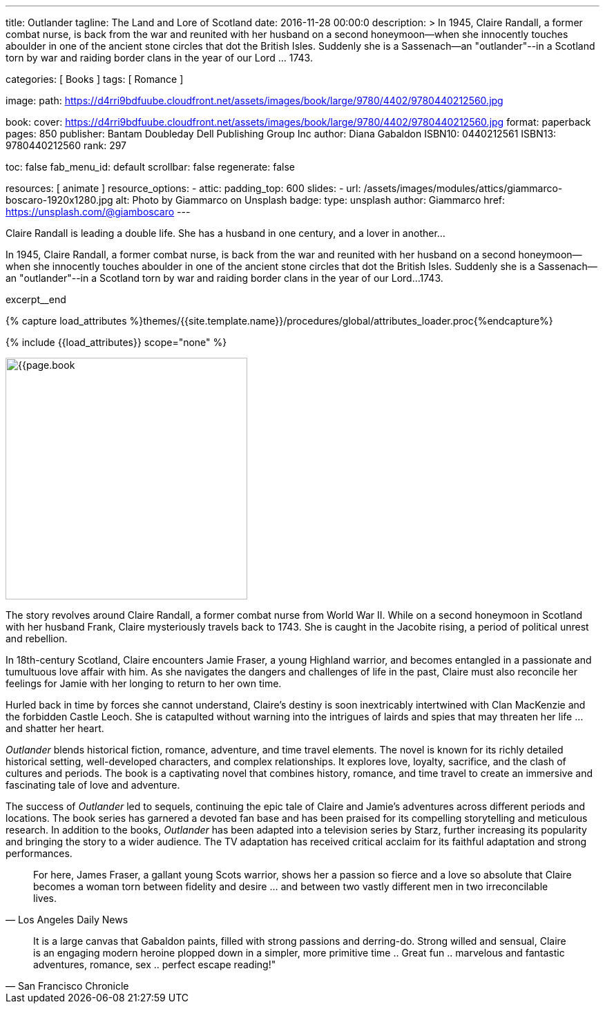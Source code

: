 ---
title:                                  Outlander
tagline:                                The Land and Lore of Scotland
date:                                   2016-11-28 00:00:0
description: >
                                        In 1945, Claire Randall, a former combat nurse, is back from the war and
                                        reunited with her husband on a second honeymoon--when she innocently touches
                                        aboulder in one of the ancient stone circles that dot the British Isles.
                                        Suddenly she is a Sassenach--an "outlander"--in a Scotland torn by war and
                                        raiding border clans in the year of our Lord ... 1743.

categories:                             [ Books ]
tags:                                   [ Romance ]

image:
  path:                                 https://d4rri9bdfuube.cloudfront.net/assets/images/book/large/9780/4402/9780440212560.jpg

book:
  cover:                                https://d4rri9bdfuube.cloudfront.net/assets/images/book/large/9780/4402/9780440212560.jpg
  format:                               paperback
  pages:                                850
  publisher:                            Bantam Doubleday Dell Publishing Group Inc
  author:                               Diana Gabaldon
  ISBN10:                               0440212561
  ISBN13:                               9780440212560
  rank:                                 297

toc:                                    false
fab_menu_id:                            default
scrollbar:                              false
regenerate:                             false

resources:                              [ animate ]
resource_options:
  - attic:
      padding_top:                      600
      slides:
        - url:                          /assets/images/modules/attics/giammarco-boscaro-1920x1280.jpg
          alt:                          Photo by Giammarco on Unsplash
          badge:
            type:                       unsplash
            author:                     Giammarco
            href:                       https://unsplash.com/@giamboscaro
---

// Page Initializer
// =============================================================================
// Enable the Liquid Preprocessor
:page-liquid:

// Set (local) page attributes here
// -----------------------------------------------------------------------------
// :page--attr:                         <attr-value>

// Place an excerpt at the most top position
// -----------------------------------------------------------------------------
Claire Randall is leading a double life. She has a husband in one century,
and a lover in another...

In 1945, Claire Randall, a former combat nurse, is back from the war and
reunited with her husband on a second honeymoon--when she innocently touches
aboulder in one of the ancient stone circles that dot the British Isles.
Suddenly she is a Sassenach--an "outlander"--in a Scotland torn by war and
raiding border clans in the year of our Lord...1743.

excerpt__end

//  Load Liquid procedures
// -----------------------------------------------------------------------------
{% capture load_attributes %}themes/{{site.template.name}}/procedures/global/attributes_loader.proc{%endcapture%}

// Load page attributes
// -----------------------------------------------------------------------------
{% include {{load_attributes}} scope="none" %}


// Page content
// ~~~~~~~~~~~~~~~~~~~~~~~~~~~~~~~~~~~~~~~~~~~~~~~~~~~~~~~~~~~~~~~~~~~~~~~~~~~~~

// Include sub-documents (if any)
// -----------------------------------------------------------------------------
[[readmore]]
[role="mt-4"]
image:{{page.book.cover}}[width=350, role="mr-4 float-left"]

The story revolves around Claire Randall, a former combat nurse from World
War II. While on a second honeymoon in Scotland with her husband Frank,
Claire mysteriously travels back to 1743. She is caught in the Jacobite
rising, a period of political unrest and rebellion.

In 18th-century Scotland, Claire encounters Jamie Fraser, a young Highland
warrior, and becomes entangled in a passionate and tumultuous love affair
with him. As she navigates the dangers and challenges of life in the past,
Claire must also reconcile her feelings for Jamie with her longing to return
to her own time.

Hurled back in time by forces she cannot understand, Claire's destiny is
soon inextricably intertwined with Clan MacKenzie and the forbidden Castle
Leoch. She is catapulted without warning into the intrigues of lairds and
spies that may threaten her life ... and shatter her heart.

_Outlander_ blends historical fiction, romance, adventure, and time travel
elements. The novel is known for its richly detailed historical setting,
well-developed characters, and complex relationships. It explores love,
loyalty, sacrifice, and the clash of cultures and periods. The book is a
captivating novel that combines history, romance, and time travel to create
an immersive and fascinating tale of love and adventure.

The success of _Outlander_ led to sequels, continuing the epic tale of
Claire and Jamie's adventures across different periods and locations.
The book series has garnered a devoted fan base and has been praised
for its compelling storytelling and meticulous research. In addition to
the books, _Outlander_ has been adapted into a television series by Starz,
further increasing its popularity and bringing the story to a wider audience.
The TV adaptation has received critical acclaim for its faithful adaptation
and strong performances.

"For here, James Fraser, a gallant young Scots warrior, shows her a passion
so fierce and a love so absolute that Claire becomes a woman torn between
fidelity and desire ... and between two vastly different men in two
irreconcilable lives."
-- Los Angeles Daily News

"It is a large canvas that Gabaldon paints, filled with strong passions and
derring-do. Strong willed and sensual, Claire is an engaging modern heroine
plopped down in a simpler, more primitive time .. Great fun .. marvelous
and fantastic adventures, romance, sex .. perfect escape reading!""
-- San Francisco Chronicle
